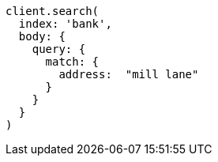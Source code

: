 [source, ruby]
----
client.search(
  index: 'bank',
  body: {
    query: {
      match: {
        address:  "mill lane"
      }
    }
  }
)
----
